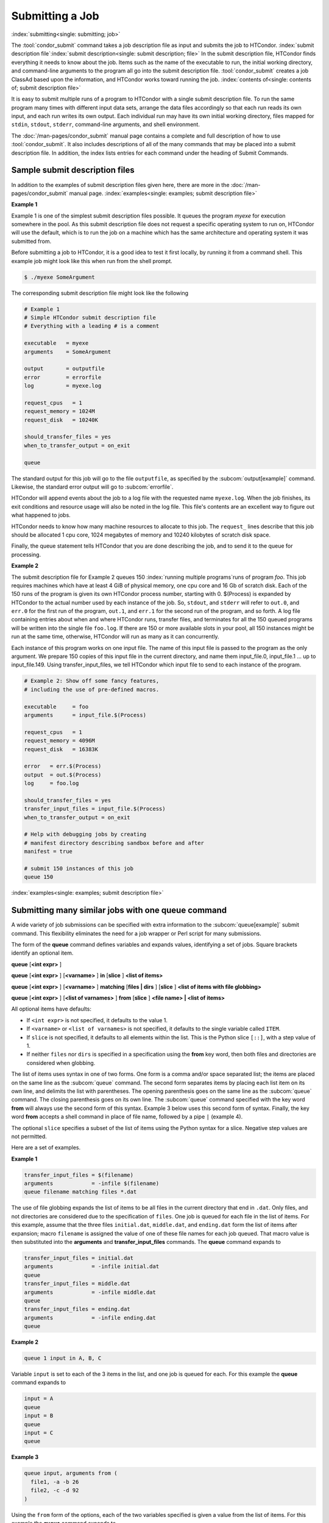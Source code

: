 Submitting a Job
================

:index:`submitting<single: submitting; job>`

The :tool:`condor_submit` command takes a job description file as input
and submits the job to HTCondor.
:index:`submit description file`\ :index:`submit description<single: submit description; file>`
In the submit description file, HTCondor finds everything it needs to
know about the job. Items such as the name of the executable to run, the
initial working directory, and command-line arguments to the program all
go into the submit description file. :tool:`condor_submit` creates a job
ClassAd based upon the information, and HTCondor works toward running
the job. :index:`contents of<single: contents of; submit description file>`

It is easy to submit multiple runs of a program
to HTCondor with a single submit description file. To run the same
program many times with different input data sets, arrange the data files
accordingly so that each run reads its own input, and each run writes
its own output. Each individual run may have its own initial working
directory, files mapped for ``stdin``, ``stdout``, ``stderr``,
command-line arguments, and shell environment.

The :doc:`/man-pages/condor_submit` manual page contains a complete and full
description of how to use :tool:`condor_submit`. It also includes descriptions of
all of the many commands that may be placed into a submit description
file. In addition, the index lists entries for each command under the
heading of Submit Commands.

Sample submit description files
-------------------------------

In addition to the examples of submit description files given here,
there are more in the :doc:`/man-pages/condor_submit` manual page.
:index:`examples<single: examples; submit description file>`


**Example 1**

Example 1 is one of the simplest submit description files possible. It
queues the program *myexe* for execution somewhere in the pool.
As this submit description file does not request a specific operating
system to run on, HTCondor will use the default, which is to run the job
on a machine which has the same architecture and operating system 
it was submitted from.

Before submitting a job to HTCondor, it is a good idea to test it
first locally, by running it from a command shell.  This example job
might look like this when run from the shell prompt.

.. code-block:: console

      $ ./myexe SomeArgument

The corresponding submit description file might look like the following

.. code-block:: condor-submit

    # Example 1
    # Simple HTCondor submit description file
    # Everything with a leading # is a comment

    executable   = myexe
    arguments    = SomeArgument

    output       = outputfile
    error        = errorfile
    log          = myexe.log

    request_cpus   = 1
    request_memory = 1024M
    request_disk   = 10240K

    should_transfer_files = yes
    when_to_transfer_output = on_exit

    queue

The standard output for this job will go to the file
``outputfile``, as specified by the
:subcom:`output[example]` command. Likewise,
the standard error output will go to  :subcom:`errorfile`. 

HTCondor will append events about the job to a log file with the 
requested name ``myexe.log``. When the job
finishes, its exit conditions and resource usage will also be noted in the log file. 
This file's contents are an excellent way to figure out what happened to jobs.

HTCondor needs to know how many machine resources to allocate to this job.
The ``request_`` lines describe that this job should be allocated 1 cpu core, 1024 
megabytes of memory and 10240 kilobytes of scratch disk space.

Finally, the queue statement tells HTCondor that you are done describing the
job, and to send it to the queue for processing.

**Example 2**

The submit description file for Example 2 queues 150
:index:`running multiple programs`\ runs of program *foo*. 
This job requires machines which have at least
4 GiB of physical memory, one cpu core and 16 Gb of scratch disk.
Each of the 150 runs of the program is given its own HTCondor process number, 
starting with 0. $(Process) is expanded by HTCondor to the actual number
used by each instance of the job. So, ``stdout``, and ``stderr`` will refer to
``out.0``, and ``err.0`` for the first run of the program,
``out.1``, and ``err.1`` for the second run of the program,
and so forth. A log file containing entries about when and where
HTCondor runs, transfer files, and terminates for all the 150
queued programs will be written into the single file ``foo.log``.
If there are 150 or more available slots in your pool, all 150 instances
might be run at the same time, otherwise, HTCondor will run as many as
it can concurrently.

Each instance of this program works on one input file.  The name of this
input file is passed to the program as the only argument.  We prepare
150 copies of this input file in the current directory, and name them
input_file.0, input_file.1 ... up to input_file.149.  Using transfer_input_files,
we tell HTCondor which input file to send to each instance of the program.

.. code-block:: condor-submit

    # Example 2: Show off some fancy features,
    # including the use of pre-defined macros.

    executable     = foo
    arguments      = input_file.$(Process)

    request_cpus   = 1
    request_memory = 4096M
    request_disk   = 16383K

    error   = err.$(Process)
    output  = out.$(Process)
    log     = foo.log

    should_transfer_files = yes
    transfer_input_files = input_file.$(Process)
    when_to_transfer_output = on_exit

    # Help with debugging jobs by creating
    # manifest directory describing sandbox before and after
    manifest = true

    # submit 150 instances of this job
    queue 150

:index:`examples<single: examples; submit description file>`

Submitting many similar jobs with one queue command
---------------------------------------------------

A wide variety of job submissions can be specified with extra
information to the :subcom:`queue[example]`
submit command. This flexibility eliminates the need for a job wrapper
or Perl script for many submissions.

The form of the **queue** command defines variables and expands values,
identifying a set of jobs. Square brackets identify an optional item.

**queue** [**<int expr>** ]

**queue** [**<int expr>** ] [**<varname>** ] **in** [**slice** ]
**<list of items>**

**queue** [**<int expr>** ] [**<varname>** ] **matching** [**files |
dirs** ] [**slice** ] **<list of items with file globbing>**

**queue** [**<int expr>** ] [**<list of varnames>** ] **from**
[**slice** ] **<file name> | <list of items>**

All optional items have defaults:

-  If ``<int expr>`` is not specified, it defaults to the value 1.
-  If ``<varname>`` or ``<list of varnames>`` is not specified, it
   defaults to the single variable called ``ITEM``.
-  If ``slice`` is not specified, it defaults to all elements within the
   list. This is the Python slice ``[::]``, with a step value of 1.
-  If neither ``files`` nor ``dirs`` is specified in a specification
   using the **from** key word, then both files and directories are
   considered when globbing.

The list of items uses syntax in one of two forms. One form is a comma
and/or space separated list; the items are placed on the same line as
the :subcom:`queue` command. The second form separates items by placing each
list item on its own line, and delimits the list with parentheses. The
opening parenthesis goes on the same line as the :subcom:`queue` command. The
closing parenthesis goes on its own line. The :subcom:`queue` command
specified with the key word **from** will always use the second form of
this syntax. Example 3 below uses this second form of syntax. Finally,
the key word **from** accepts a shell command in place of file name, 
followed by a pipe ``|`` (example 4).

The optional ``slice`` specifies a subset of the list of items using the
Python syntax for a slice. Negative step values are not permitted.

Here are a set of examples.


**Example 1**

.. code-block:: condor-submit

      transfer_input_files = $(filename)
      arguments            = -infile $(filename)
      queue filename matching files *.dat

The use of file globbing expands the list of items to be all files in
the current directory that end in ``.dat``. Only files, and not
directories are considered due to the specification of ``files``. One
job is queued for each file in the list of items. For this example,
assume that the three files ``initial.dat``, ``middle.dat``, and
``ending.dat`` form the list of items after expansion; macro
``filename`` is assigned the value of one of these file names for each
job queued. That macro value is then substituted into the **arguments**
and **transfer_input_files** commands. The **queue** command expands
to

.. code-block:: condor-submit

      transfer_input_files = initial.dat
      arguments            = -infile initial.dat
      queue
      transfer_input_files = middle.dat
      arguments            = -infile middle.dat
      queue
      transfer_input_files = ending.dat
      arguments            = -infile ending.dat
      queue

**Example 2**

.. code-block:: condor-submit

      queue 1 input in A, B, C

Variable ``input`` is set to each of the 3 items in the list, and one
job is queued for each. For this example the **queue** command expands
to

.. code-block:: condor-submit

      input = A
      queue
      input = B
      queue
      input = C
      queue


**Example 3**

.. code-block:: condor-submit

      queue input, arguments from (
        file1, -a -b 26
        file2, -c -d 92
      )

Using the ``from`` form of the options, each of the two variables
specified is given a value from the list of items. For this example the
**queue** command expands to

.. code-block:: condor-submit

      input = file1
      arguments = -a -b 26
      queue
      input = file2
      arguments = -c -d 92
      queue

**Example 4**

.. code-block:: condor-submit

      queue from seq 7 9 |
      
feeds the list of items to queue with the output of ``seq 7 9``:

.. code-block:: condor-submit

      item = 7
      queue
      item = 8
      queue
      item = 9
      queue

Variables in the Submit Description File
----------------------------------------

:index:`automatic variables<single: automatic variables; submit description file>`
:index:`in submit description file<single: in submit description file; automatic variables>`

There are automatic variables for use within the submit description
file.

``$(Cluster)`` or ``$(ClusterId)``
    Each set of queued jobs from a specific user, submitted from a
    single submit host, sharing an executable have the same value of
    ``$(Cluster)`` or ``$(ClusterId)``. The first cluster of jobs are
    assigned to cluster 0, and the value is incremented by one for each
    new cluster of jobs. ``$(Cluster)`` or ``$(ClusterId)`` will have
    the same value as the job ClassAd attribute ``ClusterId``.

``$(Process)`` or ``$(ProcId)``
    Within a cluster of jobs, each takes on its own unique
    ``$(Process)`` or ``$(ProcId)`` value. The first job has value 0.
    ``$(Process)`` or ``$(ProcId)`` will have the same value as the job
    ClassAd attribute ``ProcId``.

``$$(a_machine_classad_attribute)``
    When the machine is matched to this job for it to run on, any
    dollar-dollar expressions are looked up from the machine ad, and then
    expanded.  This lets you put the value of some machine ad attribute
    into your job.  For example, if you to pass the actual amount of
    memory a slot has provisioned as an argument to the job, you
    could add ``arguments = --mem $$(Memory)``

    .. code-block:: condor-submit

      arguments = --mem $$(Memory)

    or, if you wanted to put the name of the machine the job ran on
    into the output file name, you could add

    .. code-block:: condor-submit

      output = output_file.$$(Name)

``$$([ an_evaluated_classad_expression ])``
    This dollar-dollar-bracket syntax is useful when you need to
    perform some math on a value before passing it to your job.
    For example, if want to pass 90% of the allocated memory as an
    argument to your job, the submit file can have

    .. code-block:: condor-submit

        arguments = --mem $$([ Memory * 0.9 ])

    and when the job is matched to a machine, condor will evaluate
    this expression in the context of both the job and machine ad

``$(ARCH)``
    The Architecture that HTCondor is running on, or the ARCH variable
    in the config file.  Example might be X86_64.

``$(OPSYS)`` ``$(OPSYSVER)`` ``$(OPSYSANDVER)`` ``$(OPSYSMAJORVER)``
    These submit file macros are availle at submit time, and mimic
    the classad attributes of the same names.

``$(SUBMIT_FILE)``
    The name of the submit_file as passed to the ``condor_submit`` command.

``$(SUBMIT_TIME)``
    The Unix epoch time submit was run.  Note, this may be useful for
    naming output files.

``$(Year)`` ``$(Month)`` ``$(Day)``
    These integer values are derived from the `$(SUBMIT_TIME)` macro above.

``$(Item)``
    The default name of the variable when no ``<varname>`` is provided
    in a **queue** command.

``$(ItemIndex)``
    Represents an index within a list of items. When no slice is
    specified, the first ``$(ItemIndex)`` is 0. When a slice is
    specified, ``$(ItemIndex)`` is the index of the item within the
    original list.

``$(Step)``
    For the ``<int expr>`` specified, ``$(Step)`` counts, starting at 0.

``$(Row)``
    When a list of items is specified by placing each item on its own
    line in the submit description file, ``$(Row)`` identifies which
    line the item is on. The first item (first line of the list) is
    ``$(Row)`` 0. The second item (second line of the list) is
    ``$(Row)`` 1. When a list of items are specified with all items on
    the same line, ``$(Row)`` is the same as ``$(ItemIndex)``.

Here is an example of a **queue** command for which the values of these
automatic variables are identified.


**Example 1**

This example queues six jobs.

.. code-block:: condor-submit

    queue 3 in (A, B)

-  ``$(Process)`` takes on the six values 0, 1, 2, 3, 4, and 5.
-  Because there is no specification for the ``<varname>`` within this
   **queue** command, variable ``$(Item)`` is defined. It has the value
   ``A`` for the first three jobs queued, and it has the value ``B`` for
   the second three jobs queued.
-  ``$(Step)`` takes on the three values 0, 1, and 2 for the three jobs
   with ``$(Item)=A``, and it takes on the same three values 0, 1, and 2
   for the three jobs with ``$(Item)=B``.
-  ``$(ItemIndex)`` is 0 for all three jobs with ``$(Item)=A``, and it
   is 1 for all three jobs with ``$(Item)=B``.
-  ``$(Row)`` has the same value as ``$(ItemIndex)`` for this example.


Including Submit Commands Defined Elsewhere
-------------------------------------------

:index:`including commands from elsewhere<single: including commands from elsewhere; submit description file>`

Externally defined submit commands can be incorporated into the submit
description file using the syntax

.. code-block:: condor-submit

      include : <what-to-include>

The <what-to-include> specification may specify a single file, where the
contents of the file will be incorporated into the submit description
file at the point within the file where the **include** is. Or,
<what-to-include> may cause a program to be executed, where the output
of the program is incorporated into the submit description file. The
specification of <what-to-include> has the bar character (``|``)
following the name of the program to be executed.

The **include** key word is case insensitive. There are no requirements
for white space characters surrounding the colon character.

Included submit commands may contain further nested **include**
specifications, which are also parsed, evaluated, and incorporated.
Levels of nesting on included files are limited, such that infinite
nesting is discovered and thwarted, while still permitting nesting.

Consider the example

.. code-block:: condor-submit

      include : ./list-infiles.sh |

In this example, the bar character at the end of the line causes the
script ``list-infiles.sh`` to be invoked, and the output of the script
is parsed and incorporated into the submit description file. If this
bash script is in the PATH when submit is run, and contains

.. code-block:: bash

      #!/bin/sh

      echo "transfer_input_files = `ls -m infiles/*.dat`"
      exit 0

then the output of this script has specified the set of input files to
transfer to the execute host. For example, if directory ``infiles``
contains the three files ``A.dat``, ``B.dat``, and ``C.dat``, then the
submit command

.. code-block:: condor-submit

      transfer_input_files = infiles/A.dat, infiles/B.dat, infiles/C.dat

is incorporated into the submit description file.


Using Conditionals in the Submit Description File
-------------------------------------------------

:index:`IF/ELSE syntax<single: IF/ELSE syntax; example>`
:index:`IF/ELSE submit commands syntax`

Conditional if/else semantics are available in a limited form. The
syntax:

.. code-block:: condor-submit

      if <simple condition>
         <statement>
         . . .
         <statement>
      else
         <statement>
         . . .
         <statement>
      endif

An else key word and statements are not required, such that simple if
semantics are implemented. The <simple condition> does not permit
compound conditions. It optionally contains the exclamation point
character (!) to represent the not operation, followed by

-  the defined keyword followed by the name of a variable. If the
   variable is defined, the statement(s) are incorporated into the
   expanded input. If the variable is not defined, the statement(s) are
   not incorporated into the expanded input. As an example,

   .. code-block:: condor-submit

         if defined MY_UNDEFINED_VARIABLE
            X = 12
         else
            X = -1
         endif

   results in ``X = -1``, when ``MY_UNDEFINED_VARIABLE`` is not yet
   defined.

-  the version keyword, representing the version number of of the daemon
   or tool currently reading this conditional. This keyword is followed
   by an HTCondor version number. That version number can be of the form
   x.y.z or x.y. The version of the daemon or tool is compared to the
   specified version number. The comparison operators are

   -  == for equality. Current version 8.2.3 is equal to 8.2.
   -  >= to see if the current version number is greater than or equal
      to. Current version 8.2.3 is greater than 8.2.2, and current
      version 8.2.3 is greater than or equal to 8.2.
   -  <= to see if the current version number is less than or equal to.
      Current version 8.2.0 is less than 8.2.2, and current version
      8.2.3 is less than or equal to 8.2.

   As an example,

   .. code-block:: condor-submit

         if version >= 8.1.6
            DO_X = True
         else
            DO_Y = True
         endif

   results in defining ``DO_X`` as ``True`` if the current version of
   the daemon or tool reading this if statement is 8.1.6 or a more
   recent version.

-  True or yes or the value 1. The statement(s) are incorporated.
-  False or no or the value 0 The statement(s) are not incorporated.
-  $(<variable>) may be used where the immediately evaluated value is a
   simple boolean value. A value that evaluates to the empty string is
   considered False, otherwise a value that does not evaluate to a
   simple boolean value is a syntax error.

The syntax

.. code-block:: condor-submit

      if <simple condition>
         <statement>
         . . .
         <statement>
      elif <simple condition>
         <statement>
         . . .
         <statement>
      endif

is the same as syntax

.. code-block:: condor-submit

      if <simple condition>
         <statement>
         . . .
         <statement>
      else
         if <simple condition>
            <statement>
            . . .
            <statement>
         endif
      endif

Here is an example use of a conditional in the submit description file.
A portion of the ``sample.sub`` submit description file uses the if/else
syntax to define command line arguments in one of two ways:

.. code-block:: condor-submit

    if defined X
      arguments = -n $(X)
    else
      arguments = -n 1 -debug
    endif

Submit variable ``X`` is defined on the :tool:`condor_submit` command line
with

.. code-block:: console

    $ condor_submit  X=3  sample.sub

This command line incorporates the submit command ``X = 3`` into the
submission before parsing the submit description file. For this
submission, the command line arguments of the submitted job become

.. code-block:: condor-submit

    arguments = -n 3

If the job were instead submitted with the command line

.. code-block:: console

    $ condor_submit  sample.sub

then the command line arguments of the submitted job become

.. code-block:: condor-submit

    arguments = -n 1 -debug


Function Macros in the Submit Description File
----------------------------------------------

:index:`function macros<single: function macros; submit description file>`

A set of predefined functions increase flexibility. Both submit
description files and configuration files are read using the same
parser, so these functions may be used in both submit description files
and configuration files.

Case is significant in the function's name, so use the same letter case
as given in these definitions.

``$CHOICE(index, listname)`` or ``$CHOICE(index, item1, item2, ...)``
    An item within the list is returned. The list is represented by a
    parameter name, or the list items are the parameters. The ``index``
    parameter determines which item. The first item in the list is at
    index 0. If the index is out of bounds for the list contents, an
    error occurs.

``$ENV(environment-variable-name[:default-value])``
    Evaluates to the value of environment variable
    ``environment-variable-name``. If there is no environment variable
    with that name, Evaluates to UNDEFINED unless the optional
    :default-value is used; in which case it evaluates to default-value.
    For example,

    .. code-block:: condor-submit

        A = $ENV(HOME)

    binds ``A`` to the value of the ``HOME`` environment variable.

``$F[fpduwnxbqa](filename)``
    One or more of the lower case letters may be combined to form the
    function name and thus, its functionality. Each letter operates on
    the ``filename`` in its own way.

    -  ``f`` convert relative path to full path by prefixing the current
       working directory to it. This option works only in
       :tool:`condor_submit` files.
    -  ``p`` refers to the entire directory portion of ``filename``,
       with a trailing slash or backslash character. Whether a slash or
       backslash is used depends on the platform of the machine. The
       slash will be recognized on Linux platforms; either a slash or
       backslash will be recognized on Windows platforms, and the parser
       will use the same character specified.
    -  ``d`` refers to the last portion of the directory within the
       path, if specified. It will have a trailing slash or backslash,
       as appropriate to the platform of the machine. The slash will be
       recognized on Linux platforms; either a slash or backslash will
       be recognized on Windows platforms, and the parser will use the
       same character specified unless u or w is used. if b is used the
       trailing slash or backslash will be omitted.
    -  ``u`` convert path separators to Unix style slash characters
    -  ``w`` convert path separators to Windows style backslash
       characters
    -  ``n`` refers to the file name at the end of any path, but without
       any file name extension. As an example, the return value from
       ``$Fn(/tmp/simulate.exe)`` will be ``simulate`` (without the
       ``.exe`` extension).
    -  ``x`` refers to a file name extension, with the associated period
       (``.``). As an example, the return value from
       ``$Fx(/tmp/simulate.exe)`` will be ``.exe``.
    -  ``b`` when combined with the d option, causes the trailing slash
       or backslash to be omitted. When combined with the x option,
       causes the leading period (``.``) to be omitted.
    -  ``q`` causes the return value to be enclosed within quotes.
       Double quote marks are used unless a is also specified.
    -  ``a`` When combined with the q option, causes the return value to
       be enclosed within single quotes.

``$DIRNAME(filename)`` is the same as ``$Fp(filename)``

``$BASENAME(filename)`` is the same as ``$Fnx(filename)``

``$INT(item-to-convert)`` or ``$INT(item-to-convert, format-specifier)``
    Expands, evaluates, and returns a string version of
    ``item-to-convert``. The ``format-specifier`` has the same syntax as
    a C language or Perl format specifier. If no ``format-specifier`` is
    specified, "%d" is used as the format specifier.

``$RANDOM_CHOICE(choice1, choice2, choice3, ...)``
    :index:`RANDOM_CHOICE` A random choice
    of one of the parameters in the list of parameters is made. For
    example, if one of the integers 0-8 (inclusive) should be randomly
    chosen:

    .. code-block:: text

        $RANDOM_CHOICE(0,1,2,3,4,5,6,7,8)

``$RANDOM_INTEGER(min, max [, step])``
    :index:`in configuration<single: in configuration; $RANDOM_INTEGER()>` A random integer
    within the range min and max, inclusive, is selected. The optional
    step parameter controls the stride within the range, and it defaults
    to the value 1. For example, to randomly chose an even integer in
    the range 0-8 (inclusive):

    .. code-block:: text

        $RANDOM_INTEGER(0, 8, 2)

``$REAL(item-to-convert)`` or ``$REAL(item-to-convert, format-specifier)``
    Expands, evaluates, and returns a string version of
    ``item-to-convert`` for a floating point type. The
    ``format-specifier`` is a C language or Perl format specifier. If no
    ``format-specifier`` is specified, "%16G" is used as a format
    specifier.

``$SUBSTR(name, start-index)`` or ``$SUBSTR(name, start-index, length)``
    Expands name and returns a substring of it. The first character of
    the string is at index 0. The first character of the substring is at
    index start-index. If the optional length is not specified, then the
    substring includes characters up to the end of the string. A
    negative value of start-index works back from the end of the string.
    A negative value of length eliminates use of characters from the end
    of the string. Here are some examples that all assume

    .. code-block:: condor-submit

        Name = abcdef

    -  ``$SUBSTR(Name, 2)`` is ``cdef``.
    -  ``$SUBSTR(Name, 0, -2)`` is ``abcd``.
    -  ``$SUBSTR(Name, 1, 3)`` is ``bcd``.
    -  ``$SUBSTR(Name, -1)`` is ``f``.
    -  ``$SUBSTR(Name, 4, -3)`` is the empty string, as there are no
       characters in the substring for this request.

Here are example uses of the function macros in a submit description
file. Note that these are not complete submit description files, but
only the portions that promote understanding of use cases of the
function macros.


**Example 1**

Generate a range of numerical values for a set of jobs, where values
other than those given by $(Process) are desired.

.. code-block:: condor-submit

    MyIndex     = $(Process) + 1
    initial_dir = run-$INT(MyIndex,%04d)

Assuming that there are three jobs queued, such that $(Process) becomes
0, 1, and 2, ``initial_dir`` will evaluate to the directories
``run-0001``, ``run-0002``, and ``run-0003``.


**Example 2**

This variation on Example 1 generates a file name extension which is a
3-digit integer value.

.. code-block:: condor-submit

    Values     = $(Process) * 10
    Extension  = $INT(Values,%03d)
    input      = X.$(Extension)

Assuming that there are four jobs queued, such that $(Process) becomes
0, 1, 2, and 3, ``Extension`` will evaluate to 000, 010, 020, and 030,
leading to files defined for **input** of ``X.000``, ``X.010``,
``X.020``, and ``X.030``.


**Example 3**

This example uses both the file globbing of the
:subcom:`queue[example with glob]` command and a macro
function to specify a job input file that is within a subdirectory on
the submit host, but will be placed into a single, flat directory on the
execute host.

.. code-block:: condor-submit

    arguments            = $Fnx(FILE)
    transfer_input_files = $(FILE)
    queue FILE matching (
        samplerun/*.dat
    )

Assume that two files that end in ``.dat``, ``A.dat`` and ``B.dat``, are
within the directory ``samplerun``. Macro ``FILE`` expands to
``samplerun/A.dat`` and ``samplerun/B.dat`` for the two jobs queued. The
input files transferred are ``samplerun/A.dat`` and ``samplerun/B.dat``
on the submit host. The ``$Fnx()`` function macro expands to the
complete file name with any leading directory specification stripped,
such that the command line argument for one of the jobs will be
``A.dat`` and the command line argument for the other job will be
``B.dat``.


About Requirements and Rank
---------------------------

The :subcom:`requirements` and :subcom:`rank[example]` commands in the submit description
file are powerful and flexible. Using them effectively requires
care, and this section presents those details.

Both :subcom:`requirements` and :subcom:`rank` need to be specified as valid
HTCondor ClassAd expressions, however, default values are set by the
:tool:`condor_submit` program if these are not defined in the submit
description file. From the :tool:`condor_submit` manual page and the above
examples, you see that writing ClassAd expressions is intuitive,
especially if you are familiar with the programming language C. There
are some pretty nifty expressions you can write with ClassAds. A
complete description of ClassAds and their expressions can be found in
the :doc:`/classads/classad-mechanism` section.

All of the commands in the submit description file are case insensitive,
except for the ClassAd attribute string values. ClassAd attribute names
are case insensitive, but ClassAd string values are case preserving.

Note that the comparison operators (<, >, <=, >=, and ==) compare
strings case insensitively. The special comparison operators =?= and =!=
compare strings case sensitively.

A :subcom:`requirements[example]` or
:subcom:`rank[example]` command in the submit
description file may utilize attributes that appear in a machine or a
job ClassAd. Within the submit description file (for a job) the prefix
MY. (on a ClassAd attribute name) causes a reference to the job ClassAd
attribute, and the prefix TARGET. causes a reference to a potential
machine or matched machine ClassAd attribute.

The :tool:`condor_status` command displays
:index:`condor_status<single: condor_status; HTCondor commands>`\ statistics about
machines within the pool. The **-l** option displays the machine ClassAd
attributes for all machines in the HTCondor pool. The job ClassAds, if
there are jobs in the queue, can be seen with the *condor_q -l*
command. This shows all the defined attributes for current jobs in the
queue.

A list of defined ClassAd attributes for job ClassAds is given in the
Appendix on the :doc:`/classad-attributes/job-classad-attributes` page. A
list of defined ClassAd attributes for machine ClassAds is given in the
Appendix on the :doc:`/classad-attributes/machine-classad-attributes` page.

Rank Expression Examples
''''''''''''''''''''''''

:index:`examples<single: examples; rank attribute>`
:index:`rank examples<single: rank examples; ClassAd attribute>`

When considering the match between a job and a machine, rank is used to
choose a match from among all machines that satisfy the job's
requirements and are available to the user, after accounting for the
user's priority and the machine's rank of the job. The rank expressions,
simple or complex, define a numerical value that expresses preferences.

The job's :subcom:`rank` expression evaluates to one of three values. It can
be UNDEFINED, ERROR, or a floating point value. If :subcom:`rank` evaluates to
a floating point value, the best match will be the one with the largest,
positive value. If no :subcom:`rank` is given in the submit description file,
then HTCondor substitutes a default value of 0.0 when considering
machines to match. If the job's :subcom:`rank` of a given machine evaluates to
UNDEFINED or ERROR, this same value of 0.0 is used. Therefore, the
machine is still considered for a match, but has no ranking above any
other.

A boolean expression evaluates to the numerical value of 1.0 if true,
and 0.0 if false.

The following :subcom:`rank` expressions provide examples to follow.

For a job that desires the machine with the most available memory:

.. code-block:: condor-submit

    Rank = memory

For a job that prefers to run on a friend's machine on Saturdays and
Sundays:

.. code-block:: condor-submit

    Rank = ( (clockday == 0) || (clockday == 6) )
           && (machine == "friend.cs.wisc.edu")

For a job that prefers to run on one of three specific machines:

.. code-block:: condor-submit

    Rank = (machine == "friend1.cs.wisc.edu") ||
           (machine == "friend2.cs.wisc.edu") ||
           (machine == "friend3.cs.wisc.edu")

For a job that wants the machine with the best floating point
performance (on Linpack benchmarks):

.. code-block:: condor-submit

    Rank = kflops

This particular example highlights a difficulty with :subcom:`rank` expression
evaluation as currently defined. While all machines have floating point
processing ability, not all machines will have the ``kflops`` attribute
defined. For machines where this attribute is not defined, :subcom:`rank` will
evaluate to the value UNDEFINED, and HTCondor will use a default rank of
the machine of 0.0. The :subcom:`rank` attribute will only rank machines where
the attribute is defined. Therefore, the machine with the highest
floating point performance may not be the one given the highest rank.

So, it is wise when writing a :subcom:`rank` expression to    check if the
expression's evaluation will lead to the expected resulting ranking of
machines. This can be accomplished using the :tool:`condor_status` command
with the *-constraint* argument. This allows the user to see a list of
machines that fit a constraint. To see which machines in the pool have
``kflops`` defined, use

.. code-block:: console

    $ condor_status -constraint kflops

Alternatively, to see a list of machines where ``kflops`` is not
defined, use

.. code-block:: console

    $ condor_status -constraint "kflops=?=undefined"

For a job that prefers specific machines in a specific order:

.. code-block:: condor-submit

    Rank = ((machine == "friend1.cs.wisc.edu")*3) +
           ((machine == "friend2.cs.wisc.edu")*2) +
            (machine == "friend3.cs.wisc.edu")

If the machine being ranked is ``friend1.cs.wisc.edu``, then the
expression

.. code-block:: condor-classad-expr

    (machine == "friend1.cs.wisc.edu")

is true, and gives the value 1.0. The expressions

.. code-block:: condor-classad-expr

    (machine == "friend2.cs.wisc.edu")

and

.. code-block:: condor-classad-expr

    (machine == "friend3.cs.wisc.edu")

are false, and give the value 0.0. Therefore, :subcom:`rank` evaluates to the
value 3.0. In this way, machine ``friend1.cs.wisc.edu`` is ranked higher
than machine ``friend2.cs.wisc.edu``, machine ``friend2.cs.wisc.edu`` is
ranked higher than machine ``friend3.cs.wisc.edu``, and all three of
these machines are ranked higher than others.

Submitting Jobs Using a Shared File System
------------------------------------------

:index:`submission using a shared file system<single: submission using a shared file system; job>`
:index:`submission of jobs<single: submission of jobs; shared file system>`

If vanilla, java, or parallel universe jobs are submitted without using
the File Transfer mechanism, HTCondor must use a shared file system to
access input and output files. In this case, the job must be able to
access the data files from any machine on which it could potentially
run.

As an example, suppose a job is submitted from blackbird.cs.wisc.edu,
and the job requires a particular data file called
``/u/p/s/psilord/data.txt``. If the job were to run on
cardinal.cs.wisc.edu, the file ``/u/p/s/psilord/data.txt`` must be
available through either NFS or AFS for the job to run correctly.

HTCondor allows users to ensure their jobs have access to the right
shared files by using the ``FileSystemDomain`` and ``UidDomain`` machine
ClassAd attributes. These attributes specify which machines have access
to the same shared file systems. All machines that mount the same shared
directories in the same locations are considered to belong to the same
file system domain. Similarly, all machines that share the same user
information (in particular, the same UID, which is important for file
systems like NFS) are considered part of the same UID domain.

The default configuration for HTCondor places each machine in its own
UID domain and file system domain, using the full host name of the
machine as the name of the domains. So, if a pool does have access to a
shared file system, the pool administrator must correctly configure
HTCondor such that all the machines mounting the same files have the
same ``FileSystemDomain`` configuration. Similarly, all machines that
share common user information must be configured to have the same
``UidDomain`` configuration.

When a job relies on a shared file system, HTCondor uses the
:subcom:`requirements` expression to ensure that the job runs on a machine in
the correct ``UidDomain`` and ``FileSystemDomain``. In this case, the
default :subcom:`requirements` expression specifies that the job must run on a
machine with the same ``UidDomain`` and ``FileSystemDomain`` as the
machine from which the job is submitted. This default is almost always
correct. However, in a pool spanning multiple ``UidDomain``\ s and/or
``FileSystemDomain``\ s, the user may need to specify a different
``requirements`` expression to have the job run on the correct machines.

For example, imagine a pool made up of both desktop workstations and a
dedicated compute cluster. Most of the pool, including the compute
cluster, has access to a shared file system, but some of the desktop
machines do not. In this case, the administrators would probably define
the ``FileSystemDomain`` to be ``cs.wisc.edu`` for all the machines that
mounted the shared files, and to the full host name for each machine
that did not. An example is ``jimi.cs.wisc.edu``.

In this example, a user wants to submit vanilla universe jobs from her
own desktop machine (jimi.cs.wisc.edu) which does not mount the shared
file system (and is therefore in its own file system domain, in its own
world). But, she wants the jobs to be able to run on more than just her
own machine (in particular, the compute cluster), so she puts the
program and input files onto the shared file system. When she submits
the jobs, she needs to tell HTCondor to send them to machines that have
access to that shared data, so she specifies a different
:subcom:`requirements` expression than the default:

.. code-block:: condor-submit

    Requirements = TARGET.UidDomain == "cs.wisc.edu" && \
                   TARGET.FileSystemDomain == "cs.wisc.edu"

WARNING: If there is no shared file system, or the HTCondor pool
administrator does not configure the ``FileSystemDomain`` setting
correctly (the default is that each machine in a pool is in its own file
system and UID domain), a user submits a job that cannot use remote
system calls (for example, a vanilla universe job), and the user does
not enable HTCondor's File Transfer mechanism, the job will only run on
the machine from which it was submitted.

.. _jobs_that_require_credentials:

Jobs That Require Credentials
-----------------------------

:index:`requesting OAuth credentials for a job<single: requesting OAuth credentials for a job; OAuth>`

If the HTCondor pool administrator has configured the access point
with one or more credential monitors,
jobs submitted on that machine may automatically be provided with credentials
and/or it may be possible for users to request and obtain credentials for their jobs.

Suppose the administrator has configured the access point
such that users may obtain credentials from a storage service called "CloudBoxDrive."
A job that needs credentials from CloudBoxDrive
should contain the submit command

.. code-block:: condor-submit

    use_oauth_services = cloudboxdrive

Upon submitting this job for the first time,
the user will be directed to a webpage hosted on the access point
which will guide the user through the process of obtaining a CloudBoxDrive credential.
The credential is then stored securely on the access point.
(**Note: depending on which credential monitor is used, the original
job may have to be re-submitted at this point.**)
(Also note that at no point is the user's *password* stored on the access point.)
Once a credential is stored on the access point,
as long as it remains valid,
it is transferred securely to all subsequently submitted jobs that contain ``use_oauth_services = cloudboxdrive``.

When a job that contains credentials runs on an execute machine,
the job's executable will have the environment variable ``_CONDOR_CREDS`` set,
which points to the location of all of the credentials inside the job's sandbox.
For credentials obtained via the :subcom:`use_oauth_services` submit file command,
the "access token" is stored under ``$_CONDOR_CREDS``
in a JSON-encoded file
named with the name of the service provider and with the extension ``.use``.
For the "CloudBoxDrive" example,
the access token would be located in ``$_CONDOR_CREDS/cloudboxdrive.use``.

The HTCondor file transfer mechanism has built-in plugins
for using user-obtained credentials
to transfer files from some specific storage providers,
see :ref:`file_transfer_using_a_url`.

Some credential providers may require the user to provide
a description of the permissions (often called "scopes") a user needs for a specific credential.
Credential permission scoping is possible using the ``<service name>_oauth_permissions``
submit file command.
For example, suppose our CloudBoxDrive service has a ``/public`` directory,
and the documentation for the service said that users must specify a ``read:<directory>`` scope
in order to be able to read data out of ``<directory>``.
The submit file would need to contain

.. code-block:: condor-submit

    use_oauth_services = cloudboxdrive
    cloudboxdrive_oauth_permissions = read:/public

Some credential providers may also require the user to provide
the name of the resource (or "audience") that a credential should allow access to.
Resource naming is done using the ``<service name>_oauth_resource`` submit file command.
For example, if our CloudBoxDrive service has servers located at some universities
and the documentation says that we should pick one near us and specify it as the audience,
the submit file might look like

.. code-block:: condor-submit

    use_oauth_services = cloudboxdrive
    cloudboxdrive_oauth_permissions = read:/public
    cloudboxdrive_oauth_resource = https://cloudboxdrive.myuni.edu

It is possible for a single job to request and/or use credentials from multiple services
by listing each service in the :subcom:`use_oauth_services` command.
Suppose the nearby university has a SciTokens service that provides credentials to access the ``localstorage.myuni.edu`` machine,
and the HTCondor pool administrator has configured the access point to allow users to obtain credentials from this service,
and that a user has write access to the `/foo` directory on the storage machine.
A submit file that would result in a job that contains credentials
that can read from CloudBoxDrive and write to the local university storage might look like

.. code-block:: condor-submit

    use_oauth_services = cloudboxdrive, myuni

    cloudboxdrive_oauth_permissions = read:/public
    cloudboxdrive_oauth_resource = https://cloudboxdrive.myuni.edu

    myuni_oauth_permissions = write:/foo
    myuni_oauth_resource = https://localstorage.myuni.edu

A single job can also request multiple credentials from the same service provider
by affixing handles to the :subcom:`<service>_oauth_permissions` and (if necessary)
:subcom:`<service>_oauth_resource` commands.
For example, if a user wants separate read and write credentials for CloudBoxDrive

.. code-block:: condor-submit

    use_oauth_services = cloudboxdrive
    cloudboxdrive_oauth_permissions_readpublic = read:/public
    cloudboxdrive_oauth_permissions_writeprivate = write:/private

    cloudboxdrive_oauth_resource_readpublic = https://cloudboxdrive.myuni.edu
    cloudboxdrive_oauth_resource_writeprivate = https://cloudboxdrive.myuni.edu

Submitting the above would result in a job with respective access tokens located in
``$_CONDOR_CREDS/cloudboxdrive_readpublic.use`` and
``$_CONDOR_CREDS/cloudboxdrive_writeprivate.use``.

Note that the permissions and resource settings for each handle (and for
no handle) are stored separately from the job so multiple jobs from the
same user running at the same time or for a period of time consecutively
may not use a different set of permissions and resource settings for the
same service and handle.  If that is attempted, a new job submission
will fail with instructions on how to resolve the conflict, but the
safest thing is to choose a unique handle.

If a service provider does not require permissions or resources to be specified,
a user can still request multiple credentials by affixing handles to
:subcom:`<service>_oauth_permissions` commands with empty values

.. code-block:: condor-submit

    use_oauth_services = cloudboxdrive
    cloudboxdrive_oauth_permissions_personal =
    cloudboxdrive_oauth_permissions_public =

When the Vault credential monitor is configured, the service name may
optionally be split into two parts with an underscore between them,
where the first part is the issuer and the second part is the role.  In
this example the issuer is "dune" and the role is "production", both
as configured by the administrator of the Vault server:

.. code-block:: condor-submit

    use_oauth_services = dune_production

Vault does not require permissions or resources to be
set, but they may be set to reduce the default permissions or restrict
the resources that may use the credential.  The full service name
including an underscore may be used in an :subcom:`oauth_permissions` or
:subcom:`oauth_resource`.  Avoid using handles that might be confused as
role names.  For example, the following will result in a conflict
between two credentials called ``dune_production.use``:

.. code-block:: condor-submit

    use_oauth_services = dune, dune_production
    dune_oauth_permissions_production =
    dune_production_oauth_permissions =


Jobs That Require GPUs
----------------------

:index:`requesting GPUs for a job<single: requesting GPUs for a job; GPUs>`

:index:`Request_GPUs<single: Request_GPUS; definition>`
:index:`Require_GPUs<single: Require_GPUS; definition>`

HTCondor has built-in support for detecting machines with GPUs, and
matching jobs that need GPUs to machines that have them.  If your
job needs a GPU, you'll first need to tell HTCondor how many GPUs
each job needs with the submit command: 

.. code-block:: condor-submit

    request_GPUs = <n>

where ``<n>`` is replaced by the integer quantity of GPUs required for
the job. For example, a job that needs 1 GPU uses

.. code-block:: condor-submit

    request_GPUs = 1

Because there are different capabilities among GPUs, your job might need
to further qualify which GPU is required. The submit command
:subcom:`require_gpus` does this, or in newer versions of HTCondor, there are
special commands for some of the GPU properties like :subcom:`gpus_minimum_capability`
and :subcom:`gpus_minimum_memory`.
For example, to request a CUDA GPU whose CUDA Capability is at least 8, add one
of the following to your submit file:

.. code-block:: condor-submit

    request_GPUs = 1
    require_gpus = Capability >= 8.0

.. code-block:: condor-submit

    request_GPUs = 1
    # works in HTCondor 23.5 or later
    gpus_minimum_capability = 8.0
    gpus_minimum_memory = 4GB

To see a summary of the GPU devices HTCondor has detected on your pool,
including the device names, Capability and Memory, run the following command.

.. code-block:: console

      $ condor_status -gpus -compact

Access to GPU resources by an HTCondor job needs special configuration
of the machines that offer GPUs. Details of how to set up the
configuration are in the :doc:`/admin-manual/ep-policy-configuration` section.

Interactive Jobs
----------------

:index:`interactive<single: interactive; job>` :index:`interactive jobs`

An interactive job is a Condor job that is provisioned and scheduled
like any other vanilla universe Condor job onto an execute machine
within the pool. The result of a running interactive job is a shell
prompt issued on the execute machine where the job runs. The user that
submitted the interactive job may then use the shell as desired, perhaps
to interactively run an instance of what is to become a Condor job. This
might aid in checking that the set up and execution environment are
correct, or it might provide information on the RAM or disk space
needed. This job (shell) continues until the user logs out or any other
policy implementation causes the job to stop running. A useful feature
of the interactive job is that the users and jobs are accounted for
within Condor's scheduling and priority system.

Neither the submit nor the execute host for interactive jobs may be on
Windows platforms.

The current working directory of the shell will be the initial working
directory of the running job. The shell type will be the default for the
user that submits the job. At the shell prompt, X11 forwarding is
enabled.

Each interactive job will have a job ClassAd attribute of

.. code-block:: condor-classad

    InteractiveJob = True

Submission of an interactive job specifies the option **-interactive**
on the :tool:`condor_submit` command line.

A submit description file may be specified for this interactive job.
Within this submit description file, a specification of these 5 commands
will be either ignored or altered:

#. :subcom:`executable[interactive job]`
#. :subcom:`transfer_executable[interactive job]`
#. :subcom:`arguments[interactive job]`
#. :subcom:`universe[interactive job]`. The
   interactive job is a vanilla universe job.
#. :subcom:`queue[interactive job]` **<n>**. In this
   case the value of **<n>** is ignored; exactly one interactive job is
   queued.

The submit description file may specify anything else needed for the
interactive job, such as files to transfer.

If no submit description file is specified for the job, a default one is
utilized as identified by the value of the configuration variable
:macro:`INTERACTIVE_SUBMIT_FILE`. 

Here are examples of situations where interactive jobs may be of
benefit.

-  An application that cannot be batch processed might be run as an
   interactive job. Where input or output cannot be captured in a file
   and the executable may not be modified, the interactive nature of the
   job may still be run on a pool machine, and within the purview of
   Condor.
-  A pool machine with specialized hardware that requires interactive
   handling can be scheduled with an interactive job that utilizes the
   hardware.
-  The debugging and set up of complex jobs or environments may benefit
   from an interactive session. This interactive session provides the
   opportunity to run scripts or applications, and as errors are
   identified, they can be corrected on the spot.
-  Development may have an interactive nature, and proceed more quickly
   when done on a pool machine. It may also be that the development
   platforms required reside within Condor's purview as execute hosts.


Submitting Lots of Jobs
-----------------------

:index:`late materialization<single: late materialization; lots of jobs>` :index:`late materialization`

When submitting a lot of jobs with a single submit file, you can dramatically speed up submission
and reduce the load on the *condor_schedd* by submitting the jobs as a late materialization job factory.

A submission of this form sends a single ClassAd, called the Cluster ad, to the *condor_schedd*, as
well as instructions to create the individual jobs as variations on that Cluster ad. These instructions
are sent as a *submit digest* and optional *itemdata*.  The *submit digest* is the submit file stripped down
to just the statements that vary between jobs.  The *itemdata* is the arguments to the :subcom:`queue` statement
when the arguments are more than just a count of jobs.

The *condor_schedd* will use the *submit digest* and the *itemdata* to create the individual job ClassAds
when they are needed.  Materialization is controlled by two values stored in the Cluster classad, and
by optional limits configured in the *condor_schedd*.

The :subcom:`max_idle` limit specifies the maximum number of non-running jobs that should be materialized in the 
*condor_schedd* at any one time. One or more jobs will materialize whenever a job enters the Run state
and the number of non-running jobs that are still in the *condor_schedd* is less than this limit. This
limit is stored in the Cluster ad in the `JobMaterializeMaxIdle` attribute.

The :subcom:`max_materialize` limit specifies an overall limit on the number of jobs that can be materialized in
the *condor_schedd* at any one time.  One or more jobs will materialize when a job leaves the *condor_schedd*
and the number of materialized jobs remaining is less than this limit. This limit is stored in the Cluster
ad in the `JobMaterializeLimit` attribute.

Late materialization can be used as a way for a user to submit millions of jobs without hitting the 
:macro:`MAX_JOBS_PER_OWNER` or :macro:`MAX_JOBS_PER_SUBMISSION` limits in the *condor_schedd*, since
the *condor_schedd* will enforce these limits by applying them to the ``max_materialize`` and ``max_idle``
values specified in the Cluster ad.

To give an example, the following submit file:

.. code-block:: condor-submit

    executable     = foo
    arguments      = input_file.$(Process)

    request_cpus   = 1
    request_memory = 4096M
    request_disk   = 16383K

    error   = err.$(Process)
    output  = out.$(Process)
    log     = foo.log

    should_transfer_files = yes
    transfer_input_files = input_file.$(Process)

    # submit as a factory with an idle jobs limit
    max_idle = 100

    # submit 15,000 instances of this job
    queue 15*1000


When submitted as a late materialization factory, the *submit digest* for this factory
will contain only the submit statements that vary between jobs, and the collapsed queue statement
like this:

.. code-block:: condor-submit

    arguments = input_file.$(Process)
    error = err.$(Process)
    output = out.$(Process)
    transfer_input_files = input_file.$(Process)

    queue 15000

Materialization log events
''''''''''''''''''''''''''

When a Late Materialization job factory is submitted to the *condor_schedd*, a ``Cluster submitted`` event
will be written to the UserLog of the Cluster ad.  This will be the same log file used by the first job
materialized by the factory.  To avoid confusion,
it is recommended that you use the same log file for all jobs in the factory.

When the Late Materialization job factory is removed from the *condor_schedd*, a ``Cluster removed`` event
will be written to the UserLog of the Cluster ad.  This event will indicate how many jobs were materialized
before the factory was removed.

If Late Materialization of jobs is paused due to an error in materialization or because condor_hold 
was used to hold the cluster id, a ``Job Materialization Paused`` event will be written to the UserLog of the
Cluster ad. This event will indicate the reason for the pause.

When ``condor_release`` is used to release the the cluster id of a Late Materialization job factory,
and materialization  was paused because of a previous use of *condor_hold*, a ``Job Materialization Resumed``
event will be written to the UserLog of the Cluster ad.

Limitations
'''''''''''

Currently, not all features of *condor_submit* will work with late materialization.
The following limitations apply:

- Only a single ``Queue`` statement is allowed, lines from the submit file after the 
  first ``Queue`` statement will be ignored.
- the ``$RANDOM_INTEGER`` and ``$RANDOM_CHOICE`` macro functions will expand at submit
  time to produce the Cluster ad, but these macro functions will not be included in
  the *submit digest* and so will have the same value for all jobs.
- Spooling of input files does not work with late materialization.

Displaying the Factory
''''''''''''''''''''''

:tool:`condor_q` can be use to show late materialization job factories in the *condor_schedd* by
using the ``-factory`` option.

.. code-block:: console

    > condor_q -factory
    -- Schedd: submit.example.org : <192.168.101.101:9618?... @ 12/01/20 13:35:00
    ID     OWNER          SUBMITTED  LIMIT PRESNT   RUN    IDLE   HOLD NEXTID MODE DIGEST
    77.    bob         12/01  13:30  15000    130     30     80     20   1230      /var/lib/condor/spool/77/condor_submit.77.digest

The factory above shows that 30 jobs are currently running,
80 are idle, 20 are held and that the next job to materialize will
be job ``77.1230``.  The total of Idle + Held jobs is 100,
which is equal to the :subcom:`max_idle` value specified in the submit file.

The path to the *submit digest* file is shown. This file is used to reload the factory
when the *condor_schedd* is restarted.  If the factory is unable to materialize jobs
because of an error, the ``MODE`` field will show ``Held`` or ``Errs`` to indicate
there is a problem. ``Errs`` indicates a problem reloading the factory, ``Held``
indicates a problem materializing jobs.

In case of a factory problem, use ``condor_q -factory -long`` to see the the factory information
and the ``JobMaterializePauseReason`` attribute.

Removing a Factory
''''''''''''''''''

The Late materialization job factory will be remove from the schedd automatically once all of the
jobs have materialized and completed.  To remove the factory without first completing all of the jobs
use :tool:`condor_rm` with the ClusterId of the factory as the argument.

Editing a Factory
'''''''''''''''''

The *submit digest* for a Late Materialization job factory cannot be changed after submission, but the Cluster ad
for the factory can be edited using :tool:`condor_qedit`.  Any :tool:`condor_qedit` command that has the ClusterId as a edit
target will edit all currently materialized jobs, as well as editing the Cluster ad so that all jobs that materialize
in the future will also be edited.
